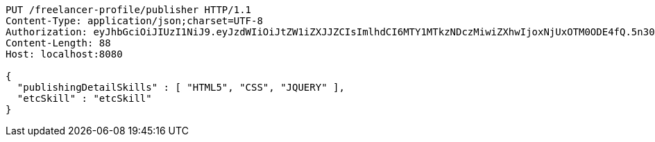 [source,http,options="nowrap"]
----
PUT /freelancer-profile/publisher HTTP/1.1
Content-Type: application/json;charset=UTF-8
Authorization: eyJhbGciOiJIUzI1NiJ9.eyJzdWIiOiJtZW1iZXJJZCIsImlhdCI6MTY1MTkzNDczMiwiZXhwIjoxNjUxOTM0ODE4fQ.5n30XSf9gvI6B-d3JA3H-66wCzsiRO7mmHQrn3HELaQ
Content-Length: 88
Host: localhost:8080

{
  "publishingDetailSkills" : [ "HTML5", "CSS", "JQUERY" ],
  "etcSkill" : "etcSkill"
}
----